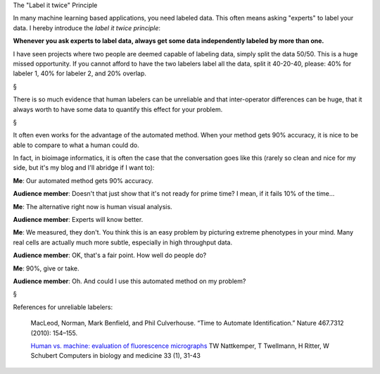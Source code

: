 The "Label it twice" Principle

In many machine learning based applications, you need labeled data. This often
means asking "experts" to label your data. I hereby introduce the *label it
twice principle*:

**Whenever you ask experts to label data, always get some data independently
labeled by more than one.**

I have seen projects where two people are deemed capable of labeling data,
simply split the data 50/50. This is a huge missed opportunity. If you cannot
afford to have the two labelers label all the data, split it 40-20-40, please:
40% for labeler 1, 40% for labeler 2, and 20% overlap.

§

There is so much evidence that human labelers can be unreliable and that
inter-operator differences can be huge, that it always worth to have some data
to quantify this effect for your problem.

§

It often even works for the advantage of the automated method. When your method
gets 90% accuracy, it is nice to be able to compare to what a human could do.

In fact, in bioimage informatics, it is often the case that the conversation
goes like this (rarely so clean and nice for my side, but it's my blog and I'll
abridge if I want to):

**Me**: Our automated method gets 90% accuracy.

**Audience member**: Doesn't that just show that it's not ready for prime time?
I mean, if it fails 10% of the time...

**Me**: The alternative right now is human visual analysis.

**Audience member**: Experts will know better.

**Me**: We measured, they don't. You think this is an easy problem by picturing
extreme phenotypes in your mind. Many real cells are actually much more subtle,
especially in high throughput data.

**Audience member**: OK, that's a fair point. How well do people do?

**Me**: 90%, give or take.

**Audience member**: Oh. And could I use this automated method on my problem?

§

References for unreliable labelers:

    MacLeod, Norman, Mark Benfield, and Phil Culverhouse. “Time to Automate
    Identification.” Nature 467.7312 (2010): 154–155.

    `Human vs. machine: evaluation of fluorescence micrographs
    <http://www.computersinbiologyandmedicine.com/article/S0010-4825(02)00060-4/abstract>`__
    TW Nattkemper, T Twellmann, H Ritter, W Schubert Computers in biology and
    medicine 33 (1), 31-43



